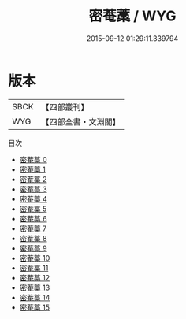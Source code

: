 #+TITLE: 密菴藁 / WYG

#+DATE: 2015-09-12 01:29:11.339794
* 版本
 |      SBCK|【四部叢刊】  |
 |       WYG|【四部全書・文淵閣】|
目次
 - [[file:KR4e0021_000.txt][密菴藁 0]]
 - [[file:KR4e0021_001.txt][密菴藁 1]]
 - [[file:KR4e0021_002.txt][密菴藁 2]]
 - [[file:KR4e0021_003.txt][密菴藁 3]]
 - [[file:KR4e0021_004.txt][密菴藁 4]]
 - [[file:KR4e0021_005.txt][密菴藁 5]]
 - [[file:KR4e0021_006.txt][密菴藁 6]]
 - [[file:KR4e0021_007.txt][密菴藁 7]]
 - [[file:KR4e0021_008.txt][密菴藁 8]]
 - [[file:KR4e0021_009.txt][密菴藁 9]]
 - [[file:KR4e0021_010.txt][密菴藁 10]]
 - [[file:KR4e0021_011.txt][密菴藁 11]]
 - [[file:KR4e0021_012.txt][密菴藁 12]]
 - [[file:KR4e0021_013.txt][密菴藁 13]]
 - [[file:KR4e0021_014.txt][密菴藁 14]]
 - [[file:KR4e0021_015.txt][密菴藁 15]]
